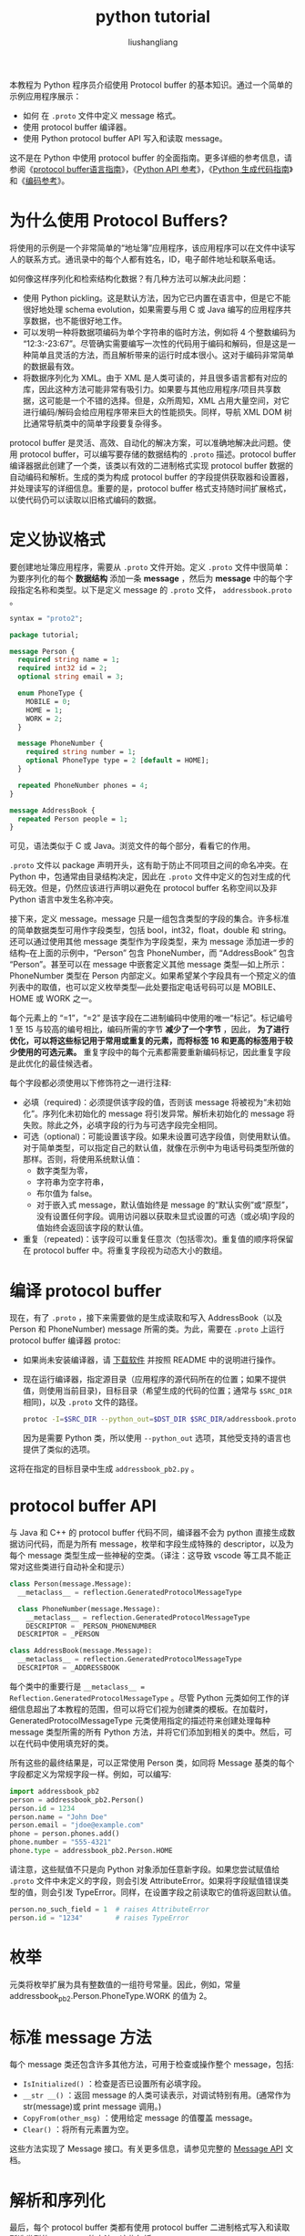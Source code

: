 # -*- coding:utf-8-*-
#+TITLE: python tutorial
#+AUTHOR: liushangliang
#+EMAIL: phenix3443+github@gmail.com

本教程为 Python 程序员介绍使用 Protocol buffer 的基本知识。通过一个简单的示例应用程序展示：
+ 如何 在 =.proto= 文件中定义 message 格式。
+ 使用 protocol buffer 编译器。
+ 使用 Python protocol buffer API 写入和读取 message。


这不是在 Python 中使用 protocol buffer 的全面指南。更多详细的参考信息，请参阅《[[https://developers.google.com/protocol-buffers/docs/proto][protocol buffer语言指南]]》，《[[https://googleapis.dev/python/protobuf/latest/][Python API 参考]]》，《[[https://developers.google.com/protocol-buffers/docs/reference/python-generated][Python 生成代码指南]]》和《[[https://developers.google.com/protocol-buffers/docs/encoding][编码参考]]》。

* 为什么使用 Protocol Buffers?
  将使用的示例是一个非常简单的“地址簿”应用程序，该应用程序可以在文件中读写人的联系方式。通讯录中的每个人都有姓名，ID，电子邮件地址和联系电话。

  如何像这样序列化和检索结构化数据？有几种方法可以解决此问题：
  + 使用 Python pickling。这是默认方法，因为它已内置在语言中，但是它不能很好地处理 schema evolution，如果需要与用 C 或 Java 编写的应用程序共享数据，也不能很好地工作。
  + 可以发明一种将数据项编码为单个字符串的临时方法，例如将 4 个整数编码为 “12:3:-23:67”。尽管确实需要编写一次性的代码用于编码和解码，但是这是一种简单且灵活的方法，而且解析带来的运行时成本很小。这对于编码非常简单的数据最有效。
  + 将数据序列化为 XML。由于 XML 是人类可读的，并且很多语言都有对应的库，因此这种方法可能非常有吸引力。如果要与其他应用程序/项目共享数据，这可能是一个不错的选择。但是，众所周知，XML 占用大量空间，对它进行编码/解码会给应用程序带来巨大的性能损失。同样，导航 XML DOM 树比通常导航类中的简单字段要复杂得多。

  protocol buffer 是灵活、高效、自动化的解决方案，可以准确地解决此问题。使用 protocol buffer，可以编写要存储的数据结构的 =.proto= 描述。protocol buffer 编译器据此创建了一个类，该类以有效的二进制格式实现 protocol buffer 数据的自动编码和解析。生成的类为构成 protocol buffer 的字段提供获取器和设置器，并处理读写的详细信息。重要的是，protocol buffer 格式支持随时间扩展格式，以使代码仍可以读取以旧格式编码的数据。

* 定义协议格式
  要创建地址簿应用程序，需要从 =.proto= 文件开始。定义 =.proto= 文件中很简单：为要序列化的每个 *数据结构* 添加一条  *message* ，然后为 *message* 中的每个字段指定名称和类型。以下是定义 message 的 =.proto= 文件， =addressbook.proto= 。
  #+BEGIN_SRC protobuf
syntax = "proto2";

package tutorial;

message Person {
  required string name = 1;
  required int32 id = 2;
  optional string email = 3;

  enum PhoneType {
    MOBILE = 0;
    HOME = 1;
    WORK = 2;
  }

  message PhoneNumber {
    required string number = 1;
    optional PhoneType type = 2 [default = HOME];
  }

  repeated PhoneNumber phones = 4;
}

message AddressBook {
  repeated Person people = 1;
}
  #+END_SRC
  可见，语法类似于 C 或 Java。浏览文件的每个部分，看看它的作用。

  =.proto= 文件以 package 声明开头，这有助于防止不同项目之间的命名冲突。在 Python 中，包通常由目录结构决定，因此在 =.proto= 文件中定义的包对生成的代码无效。但是，仍然应该进行声明以避免在 protocol buffer 名称空间以及非 Python 语言中发生名称冲突。

  接下来，定义 message。message 只是一组包含类型的字段的集合。许多标准的简单数据类型可用作字段类型，包括 bool，int32，float，double 和 string。还可以通过使用其他 message 类型作为字段类型，来为 message 添加进一步的结构--在上面的示例中，“Person” 包含 PhoneNumber，而 “AddressBook” 包含 “Person”。甚至可以在 message 中嵌套定义其他 message 类型---如上所示：PhoneNumber 类型在 Person 内部定义。如果希望某个字段具有一个预定义的值列表中的取值，也可以定义枚举类型---此处要指定电话号码可以是 MOBILE、HOME 或 WORK 之一。

  每个元素上的 “=1”，“=2” 是该字段在二进制编码中使用的唯一“标记”。标记编号 1 至 15 与较高的编号相比，编码所需的字节 *减少了一个字节* ，因此， *为了进行优化，可以将这些标记用于常用或重复的元素，而将标签 16 和更高的标签用于较少使用的可选元素。*  重复字段中的每个元素都需要重新编码标记，因此重复字段是此优化的最佳候选者。

  每个字段都必须使用以下修饰符之一进行注释:
  + 必填（required)：必须提供该字段的值，否则该 message 将被视为“未初始化”。序列化未初始化的 message 将引发异常。解析未初始化的 message 将失败。除此之外，必填字段的行为与可选字段完全相同。
  + 可选（optional)：可能设置该字段。如果未设置可选字段值，则使用默认值。对于简单类型，可以指定自己的默认值，就像在示例中为电话号码类型所做的那样。否则，将使用系统默认值：
    + 数字类型为零，
    + 字符串为空字符串，
    + 布尔值为 false。
    + 对于嵌入式 message，默认值始终是 message 的“默认实例”或“原型”，没有设置任何字段。调用访问器以获取未显式设置的可选（或必填)字段的值始终会返回该字段的默认值。
  + 重复（repeated)：该字段可以重复任意次（包括零次)。重复值的顺序将保留在 protocol buffer 中。将重复字段视为动态大小的数组。

* 编译 protocol buffer
  现在，有了 =.proto= ，接下来需要做的是生成读取和写入 AddressBook（以及 Person 和 PhoneNumber) message 所需的类。为此，需要在 =.proto= 上运行 protocol buffer 编译器 protoc:
  + 如果尚未安装编译器，请 [[https://developers.google.com/protocol-buffers/docs/downloads][下载软件]] 并按照 README 中的说明进行操作。
  + 现在运行编译器，指定源目录（应用程序的源代码所在的位置；如果不提供值，则使用当前目录)，目标目录（希望生成的代码的位置；通常与 =$SRC_DIR= 相同)，以及 =.proto= 文件的路径。

    #+BEGIN_SRC sh
protoc -I=$SRC_DIR --python_out=$DST_DIR $SRC_DIR/addressbook.proto
    #+END_SRC

    因为是需要 Python 类，所以使用 =--python_out= 选项，其他受支持的语言也提供了类似的选项。


  这将在指定的目标目录中生成 =addressbook_pb2.py= 。

* protocol buffer API
  与 Java 和 C++ 的 protocol buffer 代码不同，编译器不会为 python 直接生成数据访问代码，而是为所有 message，枚举和字段生成特殊的 descriptor，以及为每个 message 类型生成一些神秘的空类。（译注：这导致 vscode 等工具不能正常对这些类进行自动补全和提示）

  #+BEGIN_SRC python
class Person(message.Message):
  __metaclass__ = reflection.GeneratedProtocolMessageType

  class PhoneNumber(message.Message):
    __metaclass__ = reflection.GeneratedProtocolMessageType
    DESCRIPTOR = _PERSON_PHONENUMBER
  DESCRIPTOR = _PERSON

class AddressBook(message.Message):
  __metaclass__ = reflection.GeneratedProtocolMessageType
  DESCRIPTOR = _ADDRESSBOOK
  #+END_SRC

  每个类中的重要行是 ~__metaclass__ = Reflection.GeneratedProtocolMessageType~ 。尽管 Python 元类如何工作的详细信息超出了本教程的范围，但可以将它们视为创建类的模板。在加载时，GeneratedProtocolMessageType 元类使用指定的描述符来创建处理每种 message 类型所需的所有 Python 方法，并将它们添加到相关的类中。然后，可以在代码中使用填充好的类。

  所有这些的最终结果是，可以正常使用 Person 类，如同将 Message 基类的每个字段都定义为常规字段一样。例如，可以编写:
  #+BEGIN_SRC python
import addressbook_pb2
person = addressbook_pb2.Person()
person.id = 1234
person.name = "John Doe"
person.email = "jdoe@example.com"
phone = person.phones.add()
phone.number = "555-4321"
phone.type = addressbook_pb2.Person.HOME
  #+END_SRC

  请注意，这些赋值不只是向 Python 对象添加任意新字段。如果您尝试赋值给 =.proto=  文件中未定义的字段，则会引发 AttributeError。如果将字段赋值错误类型的值，则会引发 TypeError。同样，在设置字段之前读取它的值将返回默认值。

  #+BEGIN_SRC python
person.no_such_field = 1  # raises AttributeError
person.id = "1234"        # raises TypeError
  #+END_SRC

* 枚举
  元类将枚举扩展为具有整数值的一组符号常量。因此，例如，常量 addressbook_pb2.Person.PhoneType.WORK 的值为 2。

* 标准 message 方法
  每个 message 类还包含许多其他方法，可用于检查或操作整个 message，包括:
  + =IsInitialized()= ：检查是否已设置所有必填字段。
  + =__str __()= ：返回 message 的人类可读表示，对调试特别有用。(通常作为 str(message)或 print message 调用。)
  + =CopyFrom(other_msg)= ：使用给定 message 的值覆盖 message。
  + =Clear()= ：将所有元素置为空。


  这些方法实现了 Message 接口。有关更多信息，请参见完整的 [[https://googleapis.dev/python/protobuf/latest/google/protobuf/message.html#google.protobuf.message.Message][Message API]] 文档。

* 解析和序列化
  最后，每个 protocol buffer 类都有使用 protocol buffer 二进制格式写入和读取所选类型的 message 的方法。这些包括:
  + =SerializeToString()= ：序列化 message 并以字符串形式返回。注意字节是二进制的，不是文本；我们仅将 str 类型用作方便的容器。
  + =ParseFromString(data)= ：解析给定字符串中的 message。

  这些只是为解析和序列化提供的几个选项。同样，请参阅 [[https://googleapis.dev/python/protobuf/latest/google/protobuf/message.html#google.protobuf.message.Message][Message API]] 参考以获取完整列表。

* 写入信息

  现在，尝试使用 protocol buffer 类。地址簿应用程序能够将个人详细信息写入地址簿文件，然后读取出来。

  #+BEGIN_SRC python
# -*- coding:utf-8; -*-
import addressbook_pb2


def write_data():
    address_book = addressbook_pb2.AddressBook()
    person = address_book.people.add()
    person.name = "john Doe"
    person.id = 123
    person.email = "jdoe@example.com"
    with open("data.txt", "wb") as f:
        f.write(address_book.SerializeToString())


def read_data():
    address_book = addressbook_pb2.AddressBook()
    with open("data.txt", "rb") as f:
        address_book.ParseFromString(f.read())

    print(address_book.people[0].name)


if __name__ == "__main__":
    read_data()

  #+END_SRC


* 扩展 protocol buffer
  在发布使用 protocol buffer 的代码后，无疑会想要 “改进” protocol buffer 的定义。如果希望新的缓冲区向后兼容，而旧的缓冲区向前兼容，那么需要遵循一些规则。在新版本的 protocol buffer 中:
  + 不得更改任何现有字段的标号。
  + 不得添加或删除任何必填字段。
  + 可以删除可选或重复的字段。
  + 可以添加新的可选或重复字段，但必须使用新的标签号（即，该 protocol buffer 中从未使用过的标签号，即使删除的字段也从未使用过)。

  （这些规则有一些例外，但很少使用。)

  如果遵循这些规则，旧代码将愉快地读取新 message，而忽略任何新字段。对于旧代码，已删除的可选字段将仅具有其默认值，而删除的重复字段将为空。新代码还将透明地读取旧 message。但是，请记住，新的可选字段不会出现在旧 message 中，因此需要明确检查是否已使用 =has_= 设置它们，或 =.proto=  文件中的标号之后使用 ~[default = value]~ 提供合理的默认值。如果没有为可选元素指定默认值，则使用特定于类型的默认值:对于字符串，默认值为空字符串。对于布尔值，默认值为 false。对于数字类型，默认值为零。还要注意，如果添加了一个新的重复字段，则新代码将无法判断它是空的（由新代码)还是根本没有设置（由旧代码)，因为没有 =has_=  标志。
